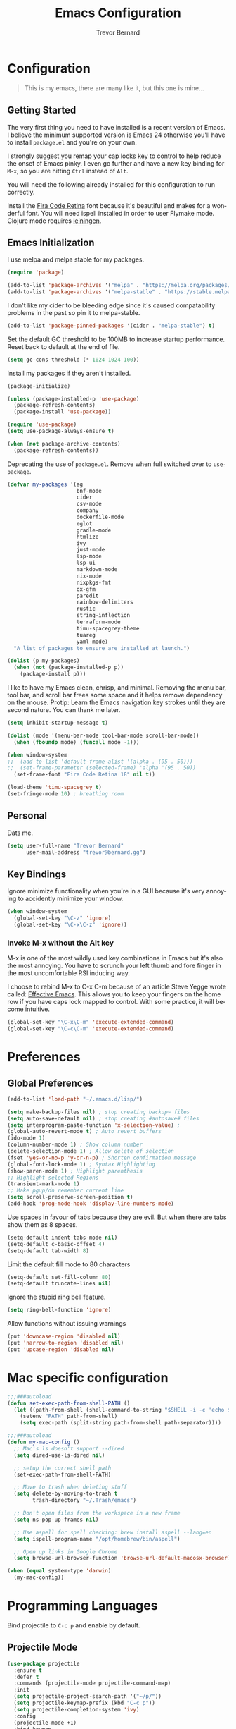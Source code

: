 #+TITLE: Emacs Configuration
#+AUTHOR: Trevor Bernard
#+LANGUAGE: en

* Configuration

#+BEGIN_QUOTE
This is my emacs, there are many like it, but this one is mine...
#+END_QUOTE   

** Getting Started

The very first thing you need to have installed is a recent version of
Emacs. I believe the minimum supported version is Emacs 24 otherwise
you'll have to install =package.el= and you're on your own.

I strongly suggest you remap your cap locks key to control to help
reduce the onset of Emacs pinky. I even go further and have a new key
binding for =M-x=, so you are hitting =Ctrl= instead of =Alt=.

You will need the following already installed for this configuration
to run correctly.

Install the [[https://github.com/tonsky/FiraCode][Fira Code Retina]] font because it's beautiful and makes for
a wonderful font. You will need ispell installed in order to user
Flymake mode. Clojure mode requires [[https://leiningen.org/][leiningen]].

** Emacs Initialization

I use melpa and melpa stable for my packages.

#+begin_src emacs-lisp
  (require 'package)

  (add-to-list 'package-archives '("melpa" . "https://melpa.org/packages/") t)
  (add-to-list 'package-archives '("melpa-stable" . "https://stable.melpa.org/packages/") t)
#+end_src

I don't like my cider to be bleeding edge since it's caused
compatability problems in the past so pin it to melpa-stable.

#+begin_src emacs-lisp
  (add-to-list 'package-pinned-packages '(cider . "melpa-stable") t)
#+end_src

Set the default GC threshold to be 100MB to increase startup
performance. Reset back to default at the end of file.

#+begin_src emacs-lisp
  (setq gc-cons-threshold (* 1024 1024 100))
#+end_src

Install my packages if they aren't installed.

#+begin_src emacs-lisp
  (package-initialize)

  (unless (package-installed-p 'use-package)
    (package-refresh-contents)
    (package-install 'use-package))

  (require 'use-package)
  (setq use-package-always-ensure t)

  (when (not package-archive-contents)
    (package-refresh-contents))
#+end_src

Deprecating the use of =package.el=. Remove when full switched over
to =use-package=.

#+begin_src emacs-lisp
  (defvar my-packages '(ag
                        bnf-mode
                        cider
                        csv-mode
                        company
                        dockerfile-mode
                        eglot
                        gradle-mode
                        htmlize
                        ivy
                        just-mode
                        lsp-mode
                        lsp-ui
                        markdown-mode
                        nix-mode
                        nixpkgs-fmt
                        ox-gfm
                        paredit
                        rainbow-delimiters
                        rustic
                        string-inflection
                        terraform-mode
                        timu-spacegrey-theme
                        tuareg
                        yaml-mode)
    "A list of packages to ensure are installed at launch.")

  (dolist (p my-packages)
    (when (not (package-installed-p p))
      (package-install p)))

#+end_src
I like to have my Emacs clean, chrisp, and minimal. Removing the menu
bar, tool bar, and scroll bar frees some space and it helps remove
dependency on the mouse. Protip: Learn the Emacs navigation key
strokes until they are second nature. You can thank me later.

#+begin_src emacs-lisp
  (setq inhibit-startup-message t)

  (dolist (mode '(menu-bar-mode tool-bar-mode scroll-bar-mode))
    (when (fboundp mode) (funcall mode -1)))

  (when window-system
  ;;  (add-to-list 'default-frame-alist '(alpha . (95 . 50)))
  ;;  (set-frame-parameter (selected-frame) 'alpha '(95 . 50))
    (set-frame-font "Fira Code Retina 18" nil t))

  (load-theme 'timu-spacegrey t)
  (set-fringe-mode 10) ; breathing room
#+end_src

** Personal

Dats me.

#+begin_src emacs-lisp
  (setq user-full-name "Trevor Bernard"
        user-mail-address "trevor@bernard.gg")
#+end_src

** Key Bindings

Ignore minimize functionality when you're in a GUI because it's very
annoying to accidently minimize your window.
  
#+begin_src emacs-lisp
    (when window-system
      (global-set-key "\C-z" 'ignore)
      (global-set-key "\C-x\C-z" 'ignore))
#+end_src

*** Invoke M-x without the Alt key

M-x is one of the most wildly used key combinations in Emacs but it's
also the most annoying. You have to scrunch your left thumb and fore
finger in the most uncomfortable RSI inducing way.

I choose to rebind M-x to C-x C-m because of an article Steve Yegge
wrote called: [[https://sites.google.com/site/steveyegge2/effective-emacs][Effective Emacs]]. This allows you to keep your fingers on
the home row if you have caps lock mapped to control. With some
practice, it will become intuitive.

#+begin_src emacs-lisp
  (global-set-key "\C-x\C-m" 'execute-extended-command)
  (global-set-key "\C-c\C-m" 'execute-extended-command)
#+end_src

* Preferences

** Global Preferences

#+begin_src emacs-lisp
  (add-to-list 'load-path "~/.emacs.d/lisp/")

  (setq make-backup-files nil) ; stop creating backup~ files
  (setq auto-save-default nil) ; stop creating #autosave# files
  (setq interprogram-paste-function 'x-selection-value) ;
  (global-auto-revert-mode t) ; Auto revert buffers
  (ido-mode 1)
  (column-number-mode 1) ; Show column number
  (delete-selection-mode 1) ; Allow delete of selection
  (fset 'yes-or-no-p 'y-or-n-p) ; Shorten confirmation message
  (global-font-lock-mode 1) ; Syntax Highlighting
  (show-paren-mode 1) ; Highlight parenthesis
  ;; Highlight selected Regions
  (transient-mark-mode 1)
  ;; Make pgup/dn remember current line
  (setq scroll-preserve-screen-position t)
  (add-hook 'prog-mode-hook 'display-line-numbers-mode)
#+end_src

Use spaces in favour of tabs because they are evil. But when there are
tabs show them as 8 spaces.

#+begin_src emacs-lisp
  (setq-default indent-tabs-mode nil)
  (setq-default c-basic-offset 4)
  (setq-default tab-width 8)
#+end_src  

Limit the default fill mode to 80 characters

#+begin_src emacs-lisp
  (setq-default set-fill-column 80)
  (setq-default truncate-lines nil)
#+end_src

Ignore the stupid ring bell feature.

#+begin_src emacs-lisp
  (setq ring-bell-function 'ignore)
#+end_src

Allow functions without issuing warnings

#+begin_src emacs-lisp
  (put 'downcase-region 'disabled nil)
  (put 'narrow-to-region 'disabled nil)
  (put 'upcase-region 'disabled nil)
#+end_src

* Mac specific configuration

#+begin_src emacs-lisp
  ;;;###autoload
  (defun set-exec-path-from-shell-PATH ()
    (let ((path-from-shell (shell-command-to-string "$SHELL -i -c 'echo $PATH'")))
      (setenv "PATH" path-from-shell)
      (setq exec-path (split-string path-from-shell path-separator))))

  ;;;###autoload
  (defun my-mac-config ()
    ;; Mac's ls doesn't support --dired
    (setq dired-use-ls-dired nil)

    ;; setup the correct shell path
    (set-exec-path-from-shell-PATH)

    ;; Move to trash when deleting stuff
    (setq delete-by-moving-to-trash t
          trash-directory "~/.Trash/emacs")

    ;; Don't open files from the workspace in a new frame
    (setq ns-pop-up-frames nil)

    ;; Use aspell for spell checking: brew install aspell --lang=en
    (setq ispell-program-name "/opt/homebrew/bin/aspell")

    ;; Open up links in Google Chrome
    (setq browse-url-browser-function 'browse-url-default-macosx-browser))

  (when (equal system-type 'darwin)
    (my-mac-config))
#+end_src

* Programming Languages

Bind projectile to =C-c p= and enable by default.

** Projectile Mode

#+begin_src emacs-lisp
  (use-package projectile
    :ensure t
    :defer t
    :commands (projectile-mode projectile-command-map)
    :init
    (setq projectile-project-search-path '("~/p/"))
    (setq projectile-keymap-prefix (kbd "C-c p"))
    (setq projectile-completion-system 'ivy)
    :config
    (projectile-mode +1)
    :bind-keymap
    ("C-c p" . projectile-command-map))
#+end_src
  
** Magit

=C-c= is reserved for the user. Add a more friendly binding for
=magit-file-dispatch=
   
#+begin_src emacs-lisp
  (use-package magit
    :ensure t
    :defer t
    :bind
    ("C-x g" . magit-status)
    ("C-c g" . magit-file-dispatch))
#+end_src

** Clojure


#+begin_src emacs-lisp
  (use-package clojure-mode
    :ensure t
    :defer t
    :config
    (setq show-trailing-whitespace 1)
    (setq clojure-align-forms-automatically t)
    (eldoc-add-command 'paredit-backward-delete 'paredit-close-round)
    (add-hook 'clojure-mode-hook #'paredit-mode)
    (add-hook 'clojure-mode-hook #'subword-mode)
    (add-hook 'clojure-mode-hook #'rainbow-delimiters-mode))

  (use-package inf-clojure
    :ensure t
    :defer t
    :config
    (add-hook 'inf-clojure-mode-hook #'paredit-mode)
    (add-hook 'inf-clojure-mode-hook #'rainbow-delimiters-mode))

  (use-package cider
    :ensure t
    :defer t
    :config
    (setq nrepl-log-messages t)
    (setq cider-repl-use-clojure-font-lock t)
    (setq cider-repl-display-help-banner nil)
    (add-hook 'cider-repl-mode-hook #'paredit-mode)
    (add-hook 'cider-repl-mode-hook #'rainbow-delimiters-mode))
#+end_src

I have long since used this key binding to jack into a repl. My
fingers are programmed this way.
   
#+begin_src emacs-lisp
  (global-set-key (kbd "C-c C-j") 'cider-jack-in)
#+end_src   

When you hit =f3= at the end of the sexp in Clojure, it will copy and
evaluate the function into the current repl. I no longer use this
function but it might be useful to someone eventually.

#+begin_src emacs-lisp
  (defun my-last-expression ()
    "Return the last sexp."
    (buffer-substring-no-properties
     (save-excursion (backward-sexp) (point))
     (point)))

  (defun cider-execute-in-current-repl (expr)
    (if (not (get-buffer (cider-current-connection)))
        (message "No active nREPL connection.")
      (progn
        (set-buffer (cider-current-repl))
        (goto-char (point-max))
        (insert expr)
        (cider-repl-return))))

  (defun cider-eval-expression-at-point-in-repl ()
    (interactive)
    (let ((form (my-last-expression)))
      ;; Eat white
      (while (string-match "\\`\s+\\|\n+\\'" form)
        (setq form (replace-match "" t t form)))
      (cider-execute-in-current-repl form)))

  (eval-after-load 'cider-repl-mode-hook
    '(local-set-key '[f3] 'cider-eval-expression-at-point-in-repl))
#+end_src

** Elisp

#+begin_src emacs-lisp
  (defun my-emacs-lisp-mode-hook ()
    (paredit-mode 1)
    (eldoc-mode 1))

  (add-hook 'emacs-lisp-mode-hook 'my-emacs-lisp-mode-hook)
#+end_src

** Paredit

Some handy dandy paredit shortcuts

On mac ^-left and ^-right are bought to Misson Control. Go to System
Preferences > Keyboard > Shortcuts > Mission Control and change the
settings for "Move left a space" and "Move right a space" or disable
them completely.

#+begin_src emacs-lisp
  (with-eval-after-load 'paredit
    (define-key paredit-mode-map (kbd "C-<right>") 'paredit-forward-slurp-sexp)
    (define-key paredit-mode-map (kbd "C-<left>") 'paredit-forward-barf-sexp)
    (define-key paredit-mode-map (kbd "C-<backspace>") 'paredit-backward-kill-word))
#+end_src

** Org Mode

I almost exclusively use =C-j= in place of hitting the enter key. The
problem is that it's bound to =org-return-indent= function. This is
very annoying in when you are in =org-mode=. So instead of trying to
remap my brain, I'll remap it to =newline=.

#+begin_src emacs-lisp
  (autoload 'org-mode "org-mode" nil t)

  (with-eval-after-load 'org-mode
    (define-key org-mode-map (kbd "C-j") 'org-return)
    (define-key org-mode-map (kbd "C-c ]") 'org-ref-insert-link)
    (define-key org-mode-map (kbd "C-c l") #'org-store-link)
    (define-key org-mode-map (kbd "C-c a") #'org-agenda)
    (define-key org-mode-map (kbd "C-c c") #'org-capture))

  (defun my-org-mode-hook ()
    (turn-on-auto-fill)
    (org-babel-do-load-languages 
     'org-babel-load-languages '((clojure . t)
                                 (plantuml . t)
                                 (rust . t)
                                 (shell . t))))

  (add-hook 'org-mode-hook 'my-org-mode-hook)
#+end_src

*** Exporting to PDF

In order to export to PDF, I choose to use basictex and install
packages only when they are missing.

#+begin_src bash
  brew reinstall --cask basictex
  sudo tlmgr update --self
  sudo tlmgr install wrapfig
  sudo tlmgr install capt-of
#+end_src

** JavaScript

#+begin_src emacs-lisp
  (autoload 'js-mode "js-mode" nil t)

  (defun my-js-mode-hook ()
    (setq js-indent-level 2))

  (add-hook 'js-mode-hook 'my-js-mode-hook)
#+end_src

** CSS

#+begin_src emacs-lisp
  (autoload 'css-mode "css-mode" nil t)

  (defun my-css-mode-hook ()
    (setq css-indent-level 2)
    (setq css-indent-offset 2))

  (add-hook 'css-mode-hook 'my-css-mode-hook)
#+end_src   

** Markdown

#+begin_src emacs-lisp
  (autoload 'markdown-mode "markdown-mode" "Major mode for editing Markdown files" t)

  ;; Double click on mac mouse trackpad
  (with-eval-after-load 'flyspell
    (define-key flyspell-mouse-map [down-mouse-3] #'flyspell-correct-word)
    (define-key flyspell-mouse-map [mouse-3] #'undefined))

  (add-to-list 'auto-mode-alist '("\\.text\\'" . markdown-mode))
  (add-to-list 'auto-mode-alist '("\\.markdown\\'" . markdown-mode))
  (add-to-list 'auto-mode-alist '("\\.md\\'" . markdown-mode))

  (defun my-markdown-hook ()
    (auto-fill-mode t)
    (flyspell-mode t))

  (add-hook 'markdown-mode-hook 'my-markdown-hook)
#+end_src

** Git

Use diff-mode when editing a git commit message

#+begin_src emacs-lisp
  (add-to-list 'auto-mode-alist '("COMMIT_EDITMSG$" . diff-mode))
#+end_src

** Terminal Emulation

Calling =M-x ansi-term= will prompt you for which shell you want to
spawn. TODO. Find a keybinding

#+begin_src elisp
  (defun my/term ()
    (interactive)
    (term "/bin/zsh"))
#+end_src

** Rust

#+begin_src elisp
      (require 'eglot)
      (require 'rustic)

    ;;;###autoload
      (defun my-eglot-auto-imports ()
        "Automatically import missing imports using eglot."
        (interactive)
        (eglot-code-actions nil nil "quickfix" t))

      (autoload 'rust-mode-hook "rust-mode" nil t)

      ;; Set my custom key bindings when rust programming
      (with-eval-after-load 'rustic
        (define-key rustic-mode-map (kbd "C-c C-c i") #'my-eglot-auto-imports)
        (define-key rustic-mode-map (kbd "M-j") #'lsp-ui-imenu)
        (define-key rustic-mode-map (kbd "M-?") #'lsp-find-references)
        (define-key rustic-mode-map (kbd "C-c C-c l") #'flycheck-list-errors)
        (define-key rustic-mode-map (kbd "C-c C-c a") #'lsp-execute-code-action)
        (define-key rustic-mode-map (kbd "C-c C-c r") #'lsp-rename)
        (define-key rustic-mode-map (kbd "C-c C-c q") #'lsp-workspace-restart)
        (define-key rustic-mode-map (kbd "C-c C-c Q") #'lsp-workspace-shutdown)
        (define-key rustic-mode-map (kbd "C-c C-c s") #'lsp-rust-analyzer-status)

        (setq rustic-compile-command "cargo b --release")
        (setq rustic-cargo-build-arguments "--release")
        (setq rustic-default-clippy-arguments "--all-targets --all-features -- -D warnings"))

      (defun my-rust-mode-hook ()
        ;; Disable annoying mini-buffer eldoc
        (setq lsp-eldoc-hook nil)
        (yas-minor-mode))

      (add-hook 'rust-mode-hook 'eglot-ensure)
      (add-hook 'rust-mode-hook 'my-rust-mode-hook)

#+end_src

** ELISP

An Interactice Emacs Lisp Mode (IELM) gives you an Emacs Lisp shell.

#+begin_src elisp
  (autoload 'ielm-mode "ielm-mode" nil t)

  (with-eval-after-load 'ielm-mode
    (define-key ielm-map (kbd "C-m") 'ielm-return)
    (define-key ielm-map (kbd "<return>") 'ielm-return))

  (defun my-ielm-mode-hook ()
    (paredit-mode 1)
    (rainbow-delimiters-mode 1))

  (add-hook 'ielm-mode-hook 'my-ielm-mode-hook)
#+end_src

** OCaml

#+begin_src elisp
  (autoload 'tuareg-mode-hook "ocaml" nil t)

  (defun my-ocaml-mode-hook ())

  (add-hook 'tuareg-mode-hook 'my-ocaml-mode-hook)
#+end_src

** Nix

#+begin_src elisp
  (autoload 'nix-mode "nix-mode" nil t)

  (with-eval-after-load 'nix-mode
    (define-key 'nix-mode-map (kbd "C-c C-f") 'nixpkgs-fmt))

  (defun my-nix-mode-hook ()
    (nixpkgs-fmt-on-save-mode))

  (add-hook 'nix-mode-hook 'my-nix-mode-hook)

#+end_src

Reset the GC threshold back to default

#+begin_src emacs-lisp
    (setq gc-cons-threshold 800000)
#+end_src
